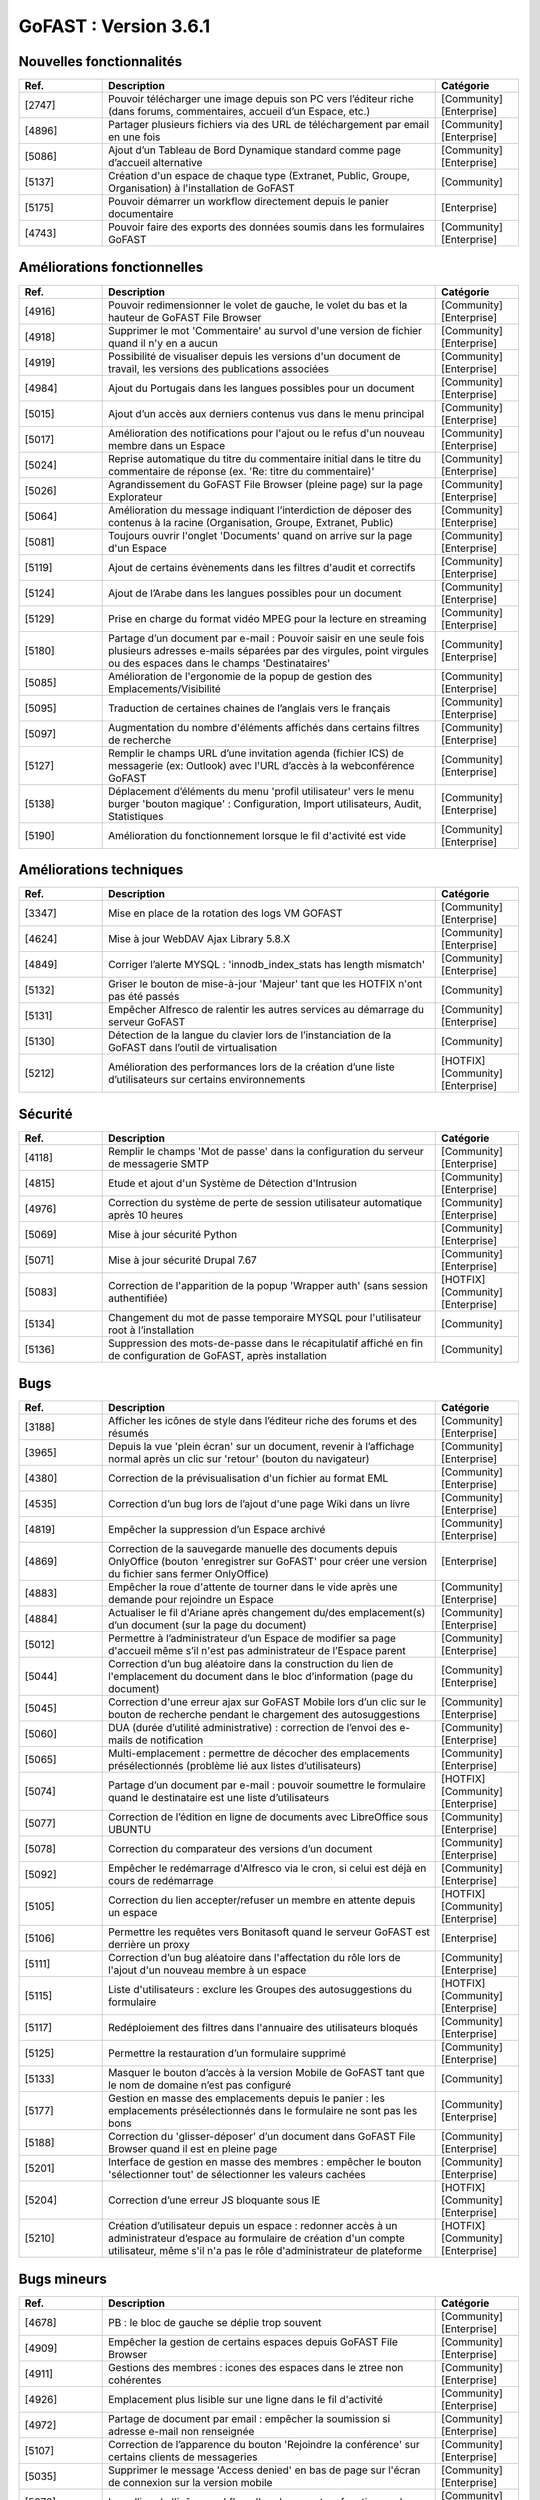 ********************************************
GoFAST :  Version 3.6.1
********************************************


Nouvelles fonctionnalités
*************************
.. csv-table::  
   :header: "Ref.", "Description", "Catégorie"
   :widths: 10, 40, 10
   
      "[2747]","Pouvoir télécharger une image depuis son PC vers l’éditeur riche (dans forums, commentaires, accueil d’un Espace, etc.)","[Community][Enterprise]"
      "[4896]","Partager plusieurs fichiers via des URL de téléchargement par email en une fois","[Community][Enterprise]"      
      "[5086]","Ajout d’un Tableau de Bord Dynamique standard comme page d’accueil alternative","[Community][Enterprise]"
      "[5137]","Création d'un espace de chaque type (Extranet, Public, Groupe, Organisation) à l'installation de GoFAST","[Community]"
      "[5175]","Pouvoir démarrer un workflow directement depuis le panier documentaire","[Enterprise]"
      "[4743]","Pouvoir faire des exports des données soumis dans les formulaires GoFAST","[Community][Enterprise]"
   
Améliorations fonctionnelles
****************************
.. csv-table::  
   :header: "Ref.", "Description", "Catégorie"
   :widths: 10, 40, 10

      "[4916]","Pouvoir redimensionner le volet de gauche, le volet du bas et la hauteur de GoFAST File Browser","[Community][Enterprise]"
      "[4918]","Supprimer le mot 'Commentaire' au survol d'une version de fichier quand il n'y en a aucun","[Community][Enterprise]"
      "[4919]","Possibilité de visualiser depuis les versions d'un document de travail, les versions des publications associées","[Community][Enterprise]"
      "[4984]","Ajout du Portugais dans les langues possibles pour un document","[Community][Enterprise]"
      "[5015]","Ajout d’un accès aux derniers contenus vus dans le menu principal","[Community][Enterprise]"
      "[5017]","Amélioration des notifications pour l'ajout ou le refus d'un nouveau membre dans un Espace","[Community][Enterprise]"
      "[5024]","Reprise automatique du titre du commentaire initial dans le titre du commentaire de réponse (ex. 'Re: titre du commentaire)' ","[Community][Enterprise]"
      "[5026]","Agrandissement du GoFAST File Browser (pleine page) sur la page Explorateur","[Community][Enterprise]"
      "[5064]","Amélioration du message indiquant l’interdiction de déposer des contenus à la racine (Organisation, Groupe, Extranet, Public)","[Community][Enterprise]"
      "[5081]","Toujours ouvrir l'onglet 'Documents' quand on arrive sur la page d'un Espace","[Community][Enterprise]"
      "[5119]","Ajout de certains évènements dans les filtres d'audit et correctifs","[Community][Enterprise]"
      "[5124]","Ajout de l’Arabe dans les langues possibles pour un document","[Community][Enterprise]"
      "[5129]","Prise en charge du format vidéo MPEG pour la lecture en streaming","[Community][Enterprise]"
      "[5180]","Partage d’un document par e-mail : Pouvoir saisir en une seule fois plusieurs adresses e-mails séparées par des virgules, point virgules ou des espaces dans le champs 'Destinataires' ","[Community][Enterprise]"
      "[5085]","Amélioration de l'ergonomie de la popup de gestion des Emplacements/Visibilité","[Community][Enterprise]"
      "[5095]","Traduction de certaines chaines de l’anglais vers le français","[Community][Enterprise]"
      "[5097]","Augmentation du nombre d'éléments affichés dans certains filtres de recherche","[Community][Enterprise]"
      "[5127]","Remplir le champs URL d’une invitation agenda (fichier ICS) de messagerie (ex: Outlook) avec l'URL d’accès à la webconférence GoFAST","[Community][Enterprise]"
      "[5138]","Déplacement d’éléments du menu 'profil utilisateur' vers le menu burger 'bouton magique' : Configuration, Import utilisateurs, Audit, Statistiques","[Community][Enterprise]"
      "[5190]","Amélioration du fonctionnement lorsque le fil d'activité est vide","[Community][Enterprise]"

Améliorations techniques
************************
.. csv-table::  
   :header: "Ref.", "Description", "Catégorie"
   :widths: 10, 40, 10

      "[3347]","Mise en place de la rotation des logs VM GOFAST","[Community][Enterprise]"
      "[4624]","Mise à jour WebDAV Ajax Library 5.8.X","[Community][Enterprise]"
      "[4849]","Corriger l’alerte MYSQL : 'innodb_index_stats has length mismatch' ","[Community][Enterprise]"
      "[5132]","Griser le bouton de mise-à-jour 'Majeur' tant que les HOTFIX n'ont pas été passés","[Community]"
      "[5131]","Empêcher Alfresco de ralentir les autres services au démarrage du serveur GoFAST","[Community][Enterprise]"
      "[5130]","Détection de la langue du clavier lors de l’instanciation de la GoFAST dans l’outil de virtualisation","[Community]"
      "[5212]","Amélioration des performances lors de la création d’une liste d’utilisateurs sur certains environnements","[HOTFIX][Community][Enterprise]"

Sécurité
********
.. csv-table::  
   :header: "Ref.", "Description", "Catégorie"
   :widths: 10, 40, 10
   
      "[4118]","Remplir le champs 'Mot de passe' dans la configuration du serveur de messagerie SMTP","[Community][Enterprise]"
      "[4815]","Etude et ajout d'un Système de Détection d'Intrusion","[Community][Enterprise]"
      "[4976]","Correction du système de perte de session utilisateur automatique après 10 heures","[Community][Enterprise]"
      "[5069]","Mise à jour sécurité Python","[Community][Enterprise]"
      "[5071]","Mise à jour sécurité Drupal 7.67","[Community][Enterprise]"
      "[5083]","Correction de l'apparition de la popup 'Wrapper auth' (sans session authentifiée)","[HOTFIX][Community][Enterprise]"
      "[5134]","Changement du mot de passe temporaire MYSQL pour l'utilisateur root à l’installation","[Community]"
      "[5136]","Suppression des mots-de-passe dans le récapitulatif affiché en fin de configuration de GoFAST, après installation","[Community]"
      
Bugs
****
.. csv-table::  
   :header: "Ref.", "Description", "Catégorie"
   :widths: 10, 40, 10
   
      "[3188]","Afficher les icônes de style dans l’éditeur riche des forums et des résumés","[Community][Enterprise]"
      "[3965]","Depuis la vue 'plein écran' sur un document, revenir à l’affichage normal après un clic sur 'retour' (bouton du navigateur)","[Community][Enterprise]"
      "[4380]","Correction de la prévisualisation d'un fichier au format EML","[Community][Enterprise]"
      "[4535]","Correction d’un bug lors de l’ajout d'une page Wiki dans un livre","[Community][Enterprise]"
      "[4819]","Empêcher la suppression d’un Espace archivé","[Community][Enterprise]"
      "[4869]","Correction de la sauvegarde manuelle des documents depuis OnlyOffice (bouton 'enregistrer sur GoFAST' pour créer une version du fichier sans fermer OnlyOffice)","[Enterprise]"
      "[4883]","Empêcher la roue d'attente de tourner dans le vide après une demande pour rejoindre un Espace","[Community][Enterprise]"
      "[4884]","Actualiser le fil d'Ariane après changement du/des emplacement(s) d’un document (sur la page du document)","[Community][Enterprise]"
      "[5012]","Permettre à l’administrateur d’un Espace de modifier sa page d'accueil même s’il n'est pas administrateur de l’Espace parent","[Community][Enterprise]"
      "[5044]","Correction d’un bug aléatoire dans la construction du lien de l'emplacement du document dans le bloc d’information (page du document)","[Community][Enterprise]"
      "[5045]","Correction d'une erreur ajax sur GoFAST Mobile lors d’un clic sur le bouton de recherche pendant le chargement des autosuggestions","[Community][Enterprise]"
      "[5060]","DUA (durée d’utilité administrative) : correction de l’envoi des e-mails de notification","[Community][Enterprise]"
      "[5065]","Multi-emplacement : permettre de décocher des emplacements présélectionnés (problème lié aux listes d’utilisateurs)","[Community][Enterprise]"
      "[5074]","Partage d’un document par e-mail : pouvoir soumettre le formulaire quand le destinataire est une liste d’utilisateurs","[HOTFIX][Community][Enterprise]"
      "[5077]","Correction de l’édition en ligne de documents avec LibreOffice sous UBUNTU","[Community][Enterprise]"
      "[5078]","Correction du comparateur des versions d’un document","[Community][Enterprise]"
      "[5092]","Empêcher le redémarrage d'Alfresco via le cron, si celui est déjà en cours de redémarrage","[Community][Enterprise]"
      "[5105]","Correction du lien accepter/refuser un membre en attente depuis un espace","[HOTFIX][Community][Enterprise]"
      "[5106]","Permettre les requêtes vers Bonitasoft quand le serveur GoFAST est derrière un proxy","[Enterprise]"
      "[5111]","Correction d’un bug aléatoire dans l'affectation du rôle lors de l'ajout d'un nouveau membre à un espace","[Community][Enterprise]"
      "[5115]","Liste d'utilisateurs : exclure les Groupes des autosuggestions du formulaire","[HOTFIX][Community][Enterprise]"
      "[5117]","Redéploiement des filtres dans l'annuaire des utilisateurs bloqués","[Community][Enterprise]"
      "[5125]","Permettre la restauration d’un formulaire supprimé","[Community][Enterprise]"
      "[5133]","Masquer le bouton d’accès à la version Mobile de GoFAST tant que le nom de domaine n’est pas configuré","[Community]"
      "[5177]","Gestion en masse des emplacements depuis le panier : les emplacements présélectionnés dans le formulaire ne sont pas les bons","[Community][Enterprise]"
      "[5188]","Correction du 'glisser-déposer' d’un document dans GoFAST File Browser quand il est en pleine page","[Community][Enterprise]"
      "[5201]","Interface de gestion en masse des membres : empêcher le bouton 'sélectionner tout' de sélectionner les valeurs cachées","[Community][Enterprise]"
      "[5204]","Correction d’une erreur JS bloquante sous IE","[HOTFIX][Community][Enterprise]"
      "[5210]","Création d’utilisateur depuis un espace : redonner accès à un administrateur d’espace au formulaire de création d'un compte utilisateur, même s'il n'a pas le rôle d'administrateur de plateforme","[HOTFIX][Community][Enterprise]"
      

Bugs mineurs
************
.. csv-table::  
   :header: "Ref.", "Description", "Catégorie"
   :widths: 10, 40, 10
      
      "[4678]","PB : le bloc de gauche se déplie trop souvent","[Community][Enterprise]"
      "[4909]","Empêcher la gestion de certains espaces depuis GoFAST File Browser","[Community][Enterprise]"
      "[4911]","Gestions des membres : icones des espaces dans le ztree non cohérentes","[Community][Enterprise]"
      "[4926]","Emplacement plus lisible sur une ligne dans le fil d'activité","[Community][Enterprise]"
      "[4972]","Partage de document par email : empêcher la soumission si adresse e-mail non renseignée","[Community][Enterprise]"
      "[5107]","Correction de l’apparence du bouton 'Rejoindre la conférence' sur certains clients de messageries","[Community][Enterprise]"
      "[5035]","Supprimer le message 'Access denied' en bas de page sur l'écran de connexion sur la version mobile","[Community][Enterprise]"
      "[5072]","Le polling de l'icône workflow d'un document ne fonctionne plus","[Community][Enterprise]"
      "[5113]","Harmonisation du formulaire de création d’utilisateur accessible depuis la page d’un Espace avec le celui accessible depuis le menu principal","[Community][Enterprise]"
      "[5176]","Fixer la hauteur de la prévisualisation d'une image (sur la page du document)","[Community][Enterprise]"      
      
**Note: Mettre à jour GoFAST Community** 
   Pour pouvoir mettre à jour votre GoFAST Community, le serveur de mise à jour doit être accessible. Les nouvelles fonctionnalités et les autres améliorations seront disponibles sur www.ceo-vision.com en libre téléchargement en 3.6.1 (actuellement v3.5.2).  


